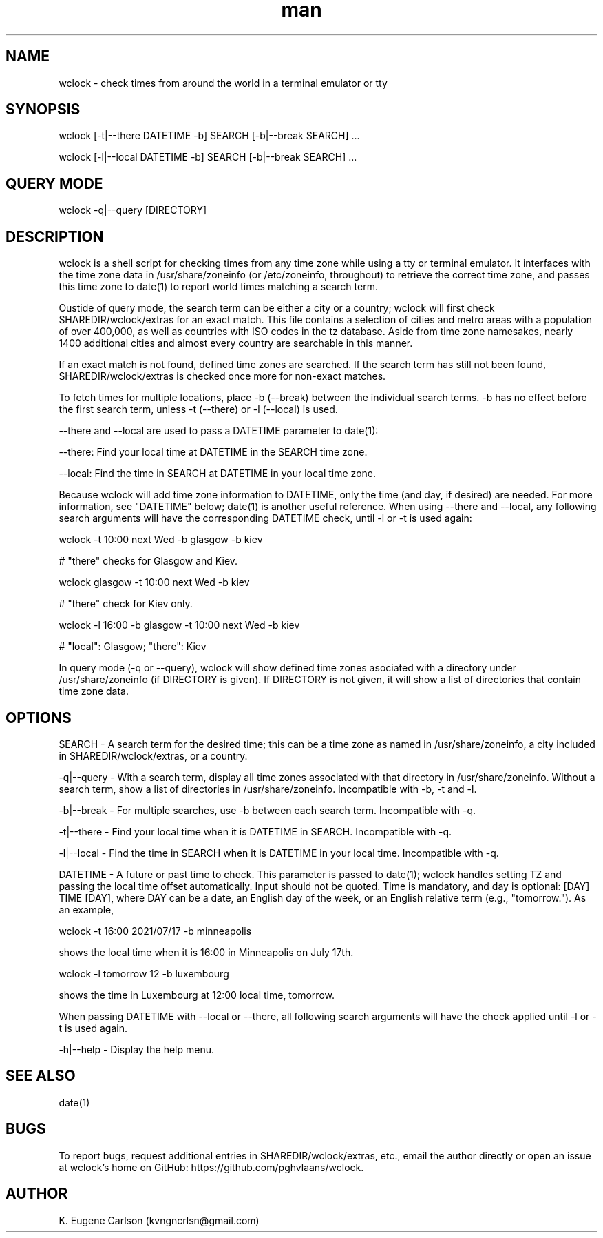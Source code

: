 .\" Manpage for wclock
.\" Contact (kvngncrlsn@gmail.com) to correct errors or typos.
.TH man 1 "15 July 2021" "0.1.0" "wclock man page"
.SH NAME
wclock \- check times from around the world in a terminal emulator or tty 
.SH SYNOPSIS
wclock [-t|--there DATETIME -b] SEARCH [-b|--break SEARCH] ...

wclock [-l|--local DATETIME -b] SEARCH [-b|--break SEARCH] ...
.SH QUERY MODE
wclock -q|--query [DIRECTORY]
.SH DESCRIPTION
wclock is a shell script for checking times from any time zone while using a tty or terminal emulator. It interfaces with the time zone data in /usr/share/zoneinfo (or /etc/zoneinfo, throughout) to retrieve the correct time zone, and passes this time zone to date(1) to report world times matching a search term. 

Oustide of query mode, the search term can be either a city or a country; wclock will first check SHAREDIR/wclock/extras for an exact match. This file contains a selection of cities and metro areas with a population of over 400,000, as well as countries with ISO codes in the tz database. Aside from time zone namesakes, nearly 1400 additional cities and almost every country are searchable in this manner.

If an exact match is not found, defined time zones are searched. If the search term has still not been found, SHAREDIR/wclock/extras is checked once more for non-exact matches.

To fetch times for multiple locations, place -b (--break) between the individual search terms. -b has no effect before the first search term, unless -t (--there) or -l (--local) is used.

--there and --local are used to pass a DATETIME parameter to date(1):

\t --there: Find your local time at DATETIME in the SEARCH time zone.

\t --local: Find the time in SEARCH at DATETIME in your local time zone.

Because wclock will add time zone information to DATETIME, only the time (and day, if desired) are needed. For more information, see "DATETIME" below; date(1) is another useful reference. When using --there and --local, any following search arguments will have the corresponding DATETIME check, until -l or -t is used again:

\t wclock -t 10:00 next Wed -b glasgow -b kiev

# "there" checks for Glasgow and Kiev.

\t wclock glasgow -t 10:00 next Wed -b kiev

# "there" check for Kiev only.

\t wclock -l 16:00 -b glasgow -t 10:00 next Wed -b kiev

# "local": Glasgow; "there": Kiev

In query mode (-q or --query), wclock will show defined time zones asociated with a directory under /usr/share/zoneinfo (if DIRECTORY is given). If DIRECTORY is not given, it will show a list of directories that contain time zone data. 
.SH OPTIONS
SEARCH - A search term for the desired time; this can be a time zone as named in /usr/share/zoneinfo, a city included in SHAREDIR/wclock/extras, or a country.

-q|--query - With a search term, display all time zones associated with that directory in /usr/share/zoneinfo. Without a search term, show a list of directories in /usr/share/zoneinfo. Incompatible with -b, -t and -l.

-b|--break - For multiple searches, use -b between each search term. Incompatible with -q.

-t|--there - Find your local time when it is DATETIME in SEARCH. Incompatible with -q.

-l|--local - Find the time in SEARCH when it is DATETIME in your local time. Incompatible with -q.

DATETIME - A future or past time to check. This parameter is passed to date(1); wclock handles setting TZ and passing the local time offset automatically. Input should not be quoted. Time is mandatory, and day is optional: [DAY] TIME [DAY], where DAY can be a date, an English day of the week, or an English relative term (e.g., "tomorrow."). As an example,

\t wclock -t 16:00 2021/07/17 -b minneapolis

shows the local time when it is 16:00 in Minneapolis on July 17th.

\t wclock -l tomorrow 12 -b luxembourg

shows the time in Luxembourg at 12:00 local time, tomorrow.

When passing DATETIME with --local or --there, all following search arguments will have the check applied until -l or -t is used again.

-h|--help - Display the help menu.
.SH SEE ALSO
date(1)
.SH BUGS
To report bugs, request additional entries in SHAREDIR/wclock/extras, etc., email the author directly or open an issue at wclock's home on GitHub: https://github.com/pghvlaans/wclock.
.SH AUTHOR
K. Eugene Carlson (kvngncrlsn@gmail.com)
